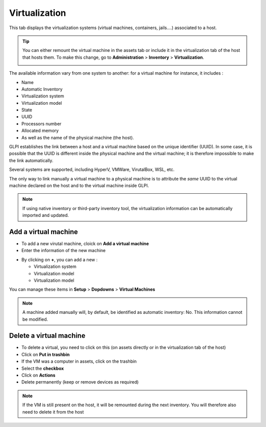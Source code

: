 Virtualization
--------------

This tab displays the virtualization systems (virtual machines, containers, jails....) associated to a host.

.. image:: ../images/virtualization.png
   :alt: module assets - virtualization
   :align: center
   :scale: 47 %


.. tip::
   You can either remount the virtual machine in the assets tab or include it in the virtualization tab of the host that hosts them.
   To make this change, go to **Administration** > **Inventory** > **Virtualization**.

   .. image:: ../images/virtualization-import-type.png
      :alt: module assets - import type for virtualization
      :align: center
      :scale: 42 %

The available information vary from one system to another: for a virtual machine for instance, it includes :

* Name
* Automatic Inventory
* Virtualization system
* Virtualization model
* State
* UUID
* Processors number
* Allocated memory
* As well as the name of the physical machine (the host).

GLPI establishes the link between a host and a virtual machine based on the unique identifier (UUID).
In some case, it is possible that the UUID is different inside the physical machine and the virtual machine;
it is therefore impossible to make the link automatically.


Several systems are supported, including HyperV, VMWare, VirutalBox, WSL, etc.

The only way to link manually a virtual machine to a physical machine is to attribute the *same* UUID to the virtual machine declared on the host and to the virtual machine inside GLPI.

.. note::

   If using native inventory or third-party inventory tool, the virtualization information can be automatically imported and updated.


Add a virtual machine
~~~~~~~~~~~~~~~~~~~~~

* To add a new virutal machine, cloick on **Add a virtual machine**
* Enter the information of the new machine

.. image:: ../images/virtualization-add.png
   :alt: module assets - add a new virtual machine
   :align: center
   :scale: 47 %

* By clicking on **+**, you can add a new :

  * Virtualization system
  * Virtualization model
  * Virtualization model

You can manage these items in **Setup** > **Dopdowns** > **Virtual Machines**

.. image:: ../images/virtualization-manage.png
   :alt: module assets - manager your VM
   :align: center
   :scale: 100 %


.. note::
   A machine added manually will, by default, be identified as automatic inventory: No. This information cannot be modified.

Delete a virtual machine
~~~~~~~~~~~~~~~~~~~~~~~~

- To delete a virtual, you need to click on this (on assets directly or in the virtualization tab of the host)
- Click on **Put in trashbin**
- If the VM was a computer in assets, click on the trashbin
- Select the **checkbox**
- Click on **Actions**
- Delete permanently (keep or remove devices as required)

.. image:: ../images/virtualization-delete.png
   :alt: module assets - manager your VM
   :align: center
   :scale: 43%

.. note::
   If the VM is still present on the host, it will be remounted during the next inventory.
   You will therefore also need to delete it from the host